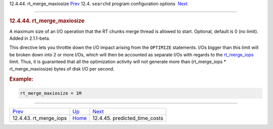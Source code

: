 .. raw:: html

   <div class="navheader">

12.4.44. rt\_merge\_maxiosize
`Prev <conf-rt-merge-iops.html>`__ 
12.4. \ ``searchd`` program configuration options
 `Next <conf-predicted-time-costs.html>`__

--------------

.. raw:: html

   </div>

.. raw:: html

   <div class="sect2">

.. raw:: html

   <div class="titlepage">

.. raw:: html

   <div>

.. raw:: html

   <div>

.. rubric:: 12.4.44. rt\_merge\_maxiosize
   :name: rt_merge_maxiosize
   :class: title

.. raw:: html

   </div>

.. raw:: html

   </div>

.. raw:: html

   </div>

A maximum size of an I/O operation that the RT chunks merge thread is
allowed to start. Optional, default is 0 (no limit). Added in
2.1.1-beta.

This directive lets you throttle down the I/O impact arising from the
``OPTIMIZE`` statements. I/Os bigger than this limit will be broken down
into 2 or more I/Os, which will then be accounted as separate I/Os with
regards to the `rt\_merge\_iops <conf-rt-merge-iops.html>`__ limit.
Thus, it is guaranteed that all the optimization activity will not
generate more than (rt\_merge\_iops \* rt\_merge\_maxiosize) bytes of
disk I/O per second.

.. rubric:: Example:
   :name: example

.. code:: programlisting

    rt_merge_maxiosize = 1M

.. raw:: html

   </div>

.. raw:: html

   <div class="navfooter">

--------------

+---------------------------------------+-----------------------------------+----------------------------------------------+
| `Prev <conf-rt-merge-iops.html>`__    | `Up <confgroup-searchd.html>`__   |  `Next <conf-predicted-time-costs.html>`__   |
+---------------------------------------+-----------------------------------+----------------------------------------------+
| 12.4.43. rt\_merge\_iops              | `Home <index.html>`__             |  12.4.45. predicted\_time\_costs             |
+---------------------------------------+-----------------------------------+----------------------------------------------+

.. raw:: html

   </div>
